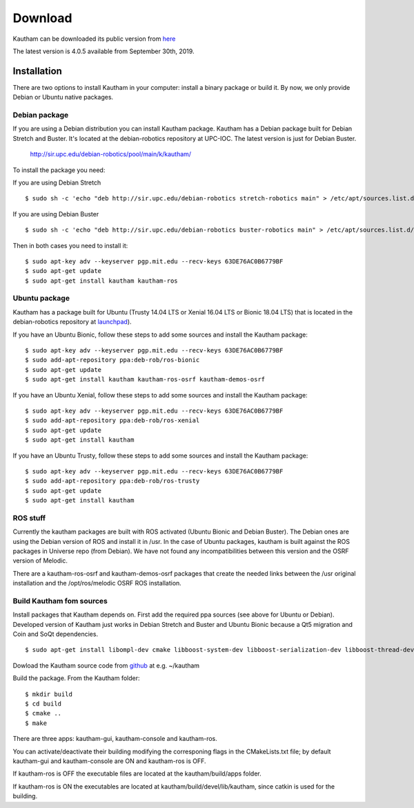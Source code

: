 Download
========

Kautham can be downloaded its public version from `here <http://github.com/iocroblab/kautham>`_

The latest version is 4.0.5 available from September 30th, 2019.

Installation
------------

There are two options to install Kautham in your computer: install a binary package or build it. By now, we only provide Debian or Ubuntu native packages.


Debian package
^^^^^^^^^^^^^^^^

If you are using a Debian distribution you can install Kautham package. Kautham has a Debian package built for Debian Stretch and Buster. It's located at the debian-robotics repository at UPC-IOC. The latest version is just for Debian Buster.

    `<http://sir.upc.edu/debian-robotics/pool/main/k/kautham/>`_

To install the package you need:

If you are using Debian Stretch ::

    $ sudo sh -c 'echo "deb http://sir.upc.edu/debian-robotics stretch-robotics main" > /etc/apt/sources.list.d/debian-robotics.list'

If you are using Debian Buster ::

    $ sudo sh -c 'echo "deb http://sir.upc.edu/debian-robotics buster-robotics main" > /etc/apt/sources.list.d/debian-robotics.list'

Then in both cases you need to install it: ::

    $ sudo apt-key adv --keyserver pgp.mit.edu --recv-keys 63DE76AC0B6779BF
    $ sudo apt-get update
    $ sudo apt-get install kautham kautham-ros


Ubuntu package
^^^^^^^^^^^^^^^^

Kautham has a package built for Ubuntu (Trusty 14.04 LTS or Xenial 16.04 LTS or Bionic 18.04 LTS) that is located in the debian-robotics repository at `launchpad <https://launchpad.net/~deb-rob/>`_).

If you have an Ubuntu Bionic, follow these steps to add some sources and install the Kautham package: ::

    $ sudo apt-key adv --keyserver pgp.mit.edu --recv-keys 63DE76AC0B6779BF
    $ sudo add-apt-repository ppa:deb-rob/ros-bionic
    $ sudo apt-get update
    $ sudo apt-get install kautham kautham-ros-osrf kautham-demos-osrf

If you have an Ubuntu Xenial, follow these steps to add some sources and install the Kautham package: ::

    $ sudo apt-key adv --keyserver pgp.mit.edu --recv-keys 63DE76AC0B6779BF
    $ sudo add-apt-repository ppa:deb-rob/ros-xenial
    $ sudo apt-get update
    $ sudo apt-get install kautham

If you have an Ubuntu Trusty, follow these steps to add some sources and install the Kautham package: ::

    $ sudo apt-key adv --keyserver pgp.mit.edu --recv-keys 63DE76AC0B6779BF
    $ sudo add-apt-repository ppa:deb-rob/ros-trusty
    $ sudo apt-get update
    $ sudo apt-get install kautham


ROS stuff
^^^^^^^^^^^

Currently the kautham packages are built with ROS activated (Ubuntu Bionic and Debian Buster). The Debian ones are using the Debian version of ROS and install it in /usr. In the case of Ubuntu packages, kautham is built against the ROS packages in Universe repo (from Debian). We have not found any incompatibilities between this version and the OSRF version of Melodic.

There are a kautham-ros-osrf and kautham-demos-osrf packages that create the needed links between the /usr original installation and the /opt/ros/melodic OSRF ROS installation.


Build Kautham fom sources
^^^^^^^^^^^^^^^^^^^^^^^^^^^^

Install packages that Kautham depends on. First add the required ppa sources (see above for Ubuntu or Debian). Developed version of Kautham just works in Debian Stretch and Buster and Ubuntu Bionic because a Qt5 migration and Coin and SoQt dependencies. ::

    $ sudo apt-get install libompl-dev cmake libboost-system-dev libboost-serialization-dev libboost-thread-dev libfcl-dev libassimp-dev  libarmadillo-dev libode-dev libpugixml-dev libeigen3-dev   freeglut3-dev libsoqt520-dev libcoin-dev libroscpp-dev libtrajectory-msgs-dev  ros-message-generation


Dowload the Kautham source code from `github <https://github.com/iocroblab/kautham>`_ at e.g. ~/kautham

Build the package. From the Kautham folder: ::

    $ mkdir build
    $ cd build
    $ cmake ..
    $ make

There are three apps: kautham-gui, kautham-console and kautham-ros.

You can activate/deactivate their building modifying the corresponing flags in the CMakeLists.txt file; by default kautham-gui and kautham-console are ON and kautham-ros is OFF.

If kautham-ros is OFF the executable files are located at the kautham/build/apps folder.

If kautham-ros is ON the executables are located at kautham/build/devel/lib/kautham, since catkin is used for the building.
